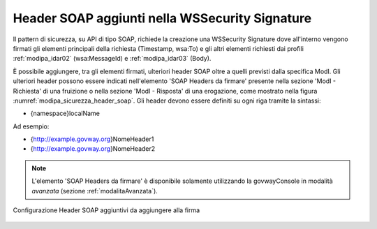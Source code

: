 .. _modipa_sicurezza_avanzate_header_soap:

Header SOAP aggiunti nella WSSecurity Signature
-----------------------------------------------

Il pattern di sicurezza, su API di tipo SOAP, richiede la creazione una WSSecurity Signature dove all'interno vengono firmati gli elementi principali della richiesta (Timestamp, wsa:To) e gli altri elementi richiesti dai profili :ref:`modipa_idar02` (wsa:MessageId) e :ref:`modipa_idar03` (Body).

È possibile aggiungere, tra gli elementi firmati, ulteriori header SOAP oltre a quelli previsti dalla specifica ModI. Gli ulteriori header possono essere indicati nell'elemento 'SOAP Headers da firmare' presente nella sezione 'ModI - Richiesta' di una fruizione o nella sezione 'ModI - Risposta' di una erogazione, come mostrato nella figura :numref:`modipa_sicurezza_header_soap`. Gli header devono essere definiti su ogni riga tramite la sintassi: 

- {namespace}localName

Ad esempio:

- {http://example.govway.org}NomeHeader1
- {http://example.govway.org}NomeHeader2

.. note::

   L'elemento 'SOAP Headers da firmare' è disponibile solamente utilizzando la govwayConsole in modalità *avanzata* (sezione :ref:`modalitaAvanzata`).

.. figure:: ../../../_figure_console/modipa_sicurezza_header_soap.png
 :scale: 50%
 :align: center
 :name: modipa_sicurezza_header_soap

 Configurazione Header SOAP aggiuntivi da aggiungere alla firma
